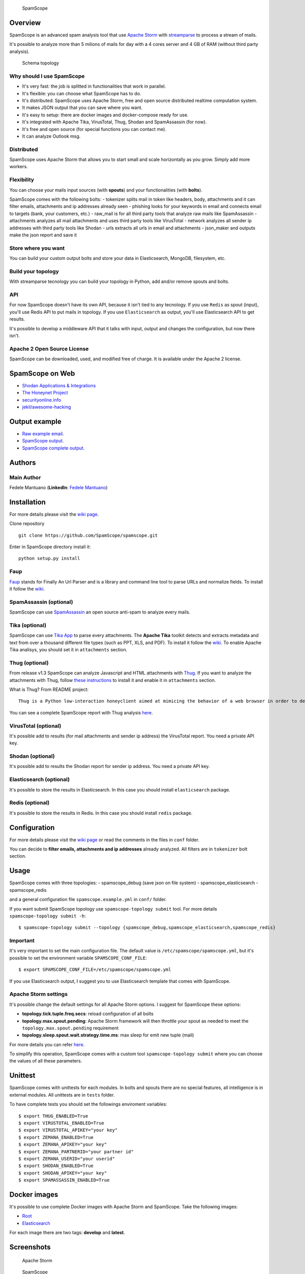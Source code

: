 |Build Status| |Coverage Status| |BCH compliance|

.. figure:: https://raw.githubusercontent.com/SpamScope/spamscope/develop/docs/logo/spamscope.png
   :alt: SpamScope

   SpamScope

Overview
--------

SpamScope is an advanced spam analysis tool that use `Apache
Storm <http://storm.apache.org/>`__ with
`streamparse <https://github.com/Parsely/streamparse>`__ to process a
stream of mails.

It's possible to analyze more than 5 milions of mails for day with a 4
cores server and 4 GB of RAM (without third party analysis).

.. figure:: docs/images/schema_topology.png?raw=true
   :alt: Schema topology

   Schema topology

Why should I use SpamScope
~~~~~~~~~~~~~~~~~~~~~~~~~~

-  It's very fast: the job is splitted in functionalities that work in
   parallel.
-  It's flexible: you can choose what SpamScope has to do.
-  It's distributed: SpamScope uses Apache Storm, free and open source
   distributed realtime computation system.
-  It makes JSON output that you can save where you want.
-  It's easy to setup: there are docker images and docker-compose ready
   for use.
-  It's integrated with Apache Tika, VirusTotal, Thug, Shodan and
   SpamAssassin (for now).
-  It's free and open source (for special functions you can contact me).
-  It can analyze Outlook msg.

Distributed
~~~~~~~~~~~

SpamScope uses Apache Storm that allows you to start small and scale
horizontally as you grow. Simply add more workers.

Flexibility
~~~~~~~~~~~

You can choose your mails input sources (with **spouts**) and your
functionalities (with **bolts**).

SpamScope comes with the following bolts: - tokenizer splits mail in
token like headers, body, attachments and it can filter emails,
attachments and ip addresses already seen - phishing looks for your
keywords in email and connects email to targets (bank, your customers,
etc.) - raw\_mail is for all third party tools that analyze raw mails
like SpamAssassin - attachments analyzes all mail attachments and uses
third party tools like VirusTotal - network analyzes all sender ip
addresses with third party tools like Shodan - urls extracts all urls in
email and attachments - json\_maker and outputs make the json report and
save it

Store where you want
~~~~~~~~~~~~~~~~~~~~

You can build your custom output bolts and store your data in
Elasticsearch, MongoDB, filesystem, etc.

Build your topology
~~~~~~~~~~~~~~~~~~~

With streamparse tecnology you can build your topology in Python, add
and/or remove spouts and bolts.

API
~~~

For now SpamScope doesn't have its own API, because it isn't tied to any
tecnology. If you use ``Redis`` as spout (input), you'll use Redis API
to put mails in topology. If you use ``Elasticsearch`` as output, you'll
use Elasticsearch API to get results.

It's possible to develop a middleware API that it talks with input,
output and changes the configuration, but now there isn't.

Apache 2 Open Source License
~~~~~~~~~~~~~~~~~~~~~~~~~~~~

SpamScope can be downloaded, used, and modified free of charge. It is
available under the Apache 2 license.

|Donate|

SpamScope on Web
----------------

-  `Shodan Applications &
   Integrations <https://developer.shodan.io/apps>`__
-  `The Honeynet Project <http://honeynet.org/node/1329>`__
-  `securityonline.info <http://securityonline.info/pcileech-direct-memory-access-dma-attack-software/>`__
-  `jekil/awesome-hacking <https://github.com/jekil/awesome-hacking>`__

Output example
--------------

-  `Raw example email <https://goo.gl/wMBfbF>`__.
-  `SpamScope output <https://goo.gl/MS7ugy>`__.
-  `SpamScope complete output <https://goo.gl/fr4i7C>`__.

Authors
-------

Main Author
~~~~~~~~~~~

Fedele Mantuano (**LinkedIn**: `Fedele
Mantuano <https://www.linkedin.com/in/fmantuano/>`__)

Installation
------------

For more details please visit the `wiki
page <https://github.com/SpamScope/spamscope/wiki/Installation>`__.

Clone repository

::

    git clone https://github.com/SpamScope/spamscope.git

Enter in SpamScope directory install it:

::

    python setup.py install

Faup
~~~~

`Faup <https://github.com/stricaud/faup>`__ stands for Finally An Url
Parser and is a library and command line tool to parse URLs and
normalize fields. To install it follow the
`wiki <https://github.com/SpamScope/spamscope/wiki/Installation#faup>`__.

SpamAssassin (optional)
~~~~~~~~~~~~~~~~~~~~~~~

SpamScope can use `SpamAssassin <http://spamassassin.apache.org/>`__ an
open source anti-spam to analyze every mails.

Tika (optional)
~~~~~~~~~~~~~~~

SpamScope can use `Tika App <https://tika.apache.org/>`__ to parse every
attachments. The **Apache Tika** toolkit detects and extracts metadata
and text from over a thousand different file types (such as PPT, XLS,
and PDF). To install it follow the
`wiki <https://github.com/SpamScope/spamscope/wiki/Installation#tika-app-optional>`__.
To enable Apache Tika analisys, you should set it in ``attachments``
section.

Thug (optional)
~~~~~~~~~~~~~~~

From release v1.3 SpamScope can analyze Javascript and HTML attachments
with `Thug <https://github.com/buffer/thug>`__. If you want to analyze
the attachments with Thug, follow `these
instructions <http://buffer.github.io/thug/doc/build.html>`__ to install
it and enable it in ``attachments`` section.

What is Thug? From README project:

::

    Thug is a Python low-interaction honeyclient aimed at mimicing the behavior of a web browser in order to detect and emulate malicious contents.

You can see a complete SpamScope report with Thug analysis
`here <https://goo.gl/Y4kWCv>`__.

VirusTotal (optional)
~~~~~~~~~~~~~~~~~~~~~

It's possible add to results (for mail attachments and sender ip
address) the VirusTotal report. You need a private API key.

Shodan (optional)
~~~~~~~~~~~~~~~~~

It's possible add to results the Shodan report for sender ip address.
You need a private API key.

Elasticsearch (optional)
~~~~~~~~~~~~~~~~~~~~~~~~

It's possible to store the results in Elasticsearch. In this case you
should install ``elasticsearch`` package.

Redis (optional)
~~~~~~~~~~~~~~~~

It's possible to store the results in Redis. In this case you should
install ``redis`` package.

Configuration
-------------

For more details please visit the `wiki
page <https://github.com/SpamScope/spamscope/wiki/Configuration>`__ or
read the comments in the files in ``conf`` folder.

You can decide to **filter emails, attachments and ip addresses**
already analyzed. All filters are in ``tokenizer`` bolt section.

Usage
-----

SpamScope comes with three topologies: - spamscope\_debug (save json on
file system) - spamscope\_elasticsearch - spamscope\_redis

and a general configuration file ``spamscope.example.yml`` in ``conf/``
folder.

If you want submit SpamScope topology use ``spamscope-topology submit``
tool. For more details ``spamscope-topology submit -h``:

::

    $ spamscope-topology submit --topology {spamscope_debug,spamscope_elasticsearch,spamscope_redis}

Important
~~~~~~~~~

It's very important to set the main configuration file. The default
value is ``/etc/spamscope/spamscope.yml``, but it's possible to set the
environment variable ``SPAMSCOPE_CONF_FILE``:

::

    $ export SPAMSCOPE_CONF_FILE=/etc/spamscope/spamscope.yml

If you use Elasticsearch output, I suggest you to use Elasticsearch
template that comes with SpamScope.

Apache Storm settings
~~~~~~~~~~~~~~~~~~~~~

It's possible change the default settings for all Apache Storm options.
I suggest for SpamScope these options:

-  **topology.tick.tuple.freq.secs**: reload configuration of all bolts
-  **topology.max.spout.pending**: Apache Storm framework will then
   throttle your spout as needed to meet the
   ``topology.max.spout.pending`` requirement
-  **topology.sleep.spout.wait.strategy.time.ms**: max sleep for emit
   new tuple (mail)

For more details you can refer
`here <http://streamparse.readthedocs.io/en/stable/quickstart.html>`__.

To simplify this operation, SpamScope comes with a custom tool
``spamscope-topology submit`` where you can choose the values of all
these parameters.

Unittest
--------

SpamScope comes with unittests for each modules. In bolts and spouts
there are no special features, all intelligence is in external modules.
All unittests are in ``tests`` folder.

To have complete tests you should set the followings enviroment
variables:

::

    $ export THUG_ENABLED=True
    $ export VIRUSTOTAL_ENABLED=True
    $ export VIRUSTOTAL_APIKEY="your key"
    $ export ZEMANA_ENABLED=True
    $ export ZEMANA_APIKEY="your key"
    $ export ZEMANA_PARTNERID="your partner id"
    $ export ZEMANA_USERID="your userid" 
    $ export SHODAN_ENABLED=True
    $ export SHODAN_APIKEY="your key"
    $ export SPAMASSASSIN_ENABLED=True

Docker images
-------------

It's possible to use complete Docker images with Apache Storm and
SpamScope. Take the following images:

-  `Root <https://hub.docker.com/r/fmantuano/spamscope-root/>`__
-  `Elasticsearch <https://hub.docker.com/r/fmantuano/spamscope-elasticsearch/>`__

For each image there are two tags: **develop** and **latest**.

Screenshots
-----------

.. figure:: docs/images/Docker00.png?raw=true
   :alt: Apache Storm

   Apache Storm

.. figure:: docs/images/Docker01.png?raw=true
   :alt: SpamScope

   SpamScope

.. figure:: docs/images/Docker02.png?raw=true
   :alt: SpamScope Topology

   SpamScope Topology

.. figure:: docs/images/map.png?raw=true
   :alt: SpamScope Map

   SpamScope Map

.. |Build Status| image:: https://travis-ci.org/SpamScope/spamscope.svg?branch=master
   :target: https://travis-ci.org/SpamScope/spamscope
.. |Coverage Status| image:: https://coveralls.io/repos/github/SpamScope/spamscope/badge.svg?branch=develop
   :target: https://coveralls.io/github/SpamScope/spamscope?branch=develop
.. |BCH compliance| image:: https://bettercodehub.com/edge/badge/SpamScope/spamscope?branch=develop
   :target: https://bettercodehub.com/
.. |Donate| image:: https://www.paypal.com/en_US/i/btn/btn_donateCC_LG.gif
   :target: https://www.paypal.com/cgi-bin/webscr?cmd=_s-xclick&hosted_button_id=VEPXYP745KJF2
